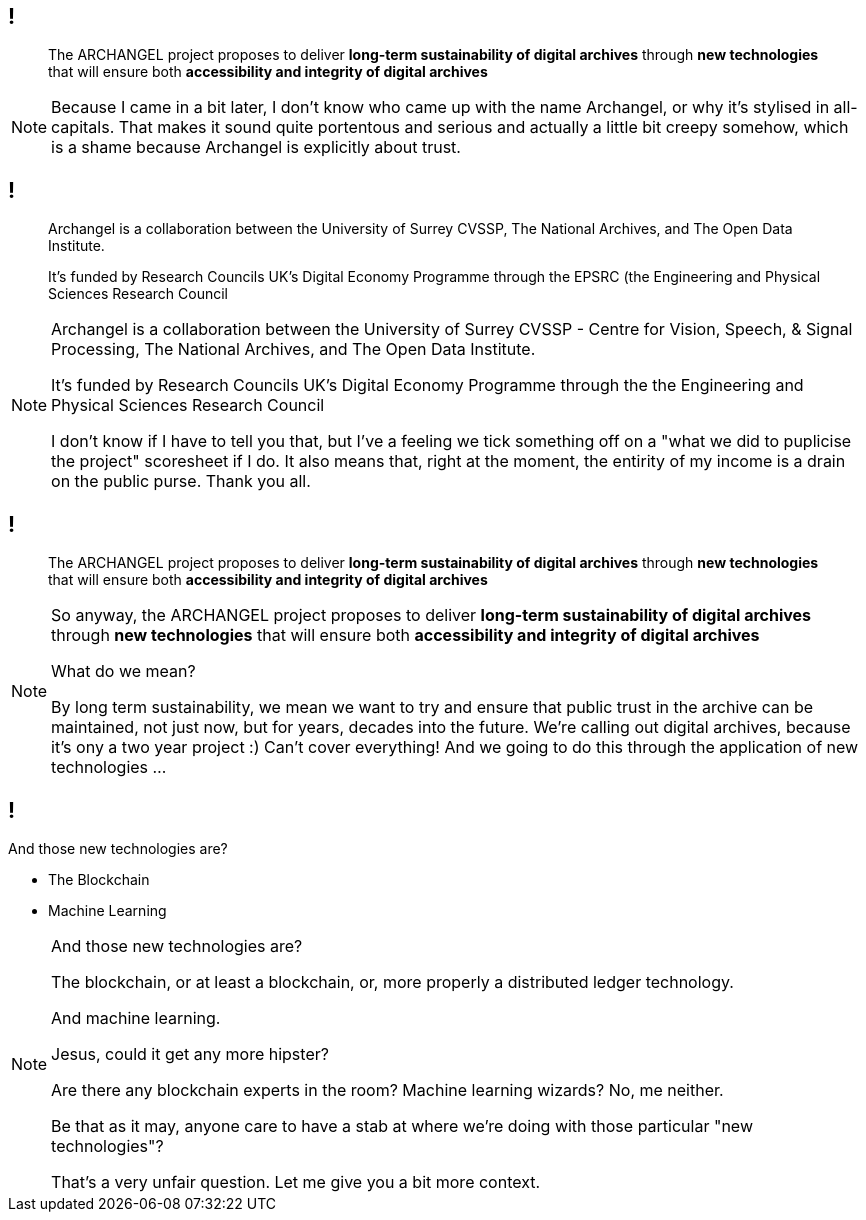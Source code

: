 == !

> The ARCHANGEL project proposes to deliver *long-term sustainability of digital archives* through *new technologies* that will ensure both *accessibility and integrity of digital archives*

[NOTE.speaker]
--
Because I came in a bit later, I don't know who came up with the name Archangel, or why it's stylised in all-capitals. That makes it sound quite portentous and serious and actually a little bit creepy somehow, which is a shame because Archangel is explicitly about trust.
--

== !

> Archangel is a collaboration between the University of Surrey CVSSP, The National Archives, and The Open Data Institute.

> It's funded by Research Councils UK's Digital Economy Programme through the EPSRC (the Engineering and Physical Sciences Research Council

[NOTE.speaker]
--
Archangel is a collaboration between the University of Surrey CVSSP - Centre for Vision, Speech, & Signal Processing, The National Archives, and The Open Data Institute.

It's funded by Research Councils UK's Digital Economy Programme through the the Engineering and Physical Sciences Research Council

I don't know if I have to tell you that, but I've a feeling we tick something off on a "what we did to puplicise the project" scoresheet if I do. It also means that, right at the moment, the entirity of my income is a drain on the public purse.  Thank you all.
--

== !

> The ARCHANGEL project proposes to deliver *long-term sustainability of digital archives* through *new technologies* that will ensure both *accessibility and integrity of digital archives*

[NOTE.speaker]
--
So anyway, the ARCHANGEL project proposes to deliver *long-term sustainability of digital archives* through *new technologies* that will ensure both *accessibility and integrity of digital archives*

What do we mean?

By long term sustainability, we mean we want to try and ensure that public trust in the archive can be maintained, not just now, but for years, decades into the future.  We're calling out digital archives, because it's ony a two year project :) Can't cover everything!  And we going to do this through the application of new technologies ...
--

== !

And those new technologies are?

* The Blockchain

* Machine Learning

[NOTE.speaker]
--
And those new technologies are?

The blockchain, or at least a blockchain, or, more properly a distributed ledger technology.

And machine learning.

Jesus, could it get any more hipster?

Are there any blockchain experts in the room? Machine learning wizards? No, me neither.

Be that as it may, anyone care to have a stab at where we're doing with those particular "new technologies"?

That's a very unfair question.  Let me give you a bit more context.
--
